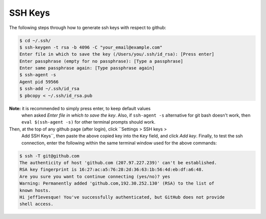 ========
SSH Keys
========

The following steps through how to generate ssh keys with respect to github:

.. code:: bash

    $ cd ~/.ssh/
    $ ssh-keygen -t rsa -b 4096 -C "your_email@example.com"
    Enter file in which to save the key (/Users/you/.ssh/id_rsa): [Press enter]
    Enter passphrase (empty for no passphrase): [Type a passphrase]
    Enter same passphrase again: [Type passphrase again]
    $ ssh-agent -s
    Agent pid 59566
    $ ssh-add ~/.ssh/id_rsa
    $ pbcopy < ~/.ssh/id_rsa.pub

**Note:** it is recommended to simply press enter, to keep default values
 when asked *Enter file in which to save the key*.  Also, if ``ssh-agent -s``
 alternative for git bash doesn't work, then ``eval $(ssh-agent -s)`` for
 other terminal prompts should work.

Then, at the top of any github page (after login), click ``Settings > SSH keys >
 Add SSH Keys``, then paste the above copied key into the ``Key`` field, and click
 *Add key*.  Finally, to test the ssh connection, enter the following within
 the same terminal window used for the above commands:

.. code:: bash

    $ ssh -T git@github.com
    The authenticity of host 'github.com (207.97.227.239)' can't be established.
    RSA key fingerprint is 16:27:ac:a5:76:28:2d:36:63:1b:56:4d:eb:df:a6:48.
    Are you sure you want to continue connecting (yes/no)? yes
    Warning: Permanently added 'github.com,192.30.252.130' (RSA) to the list of
    known hosts.
    Hi jeff1evesque! You've successfully authenticated, but GitHub does not provide
    shell access.
